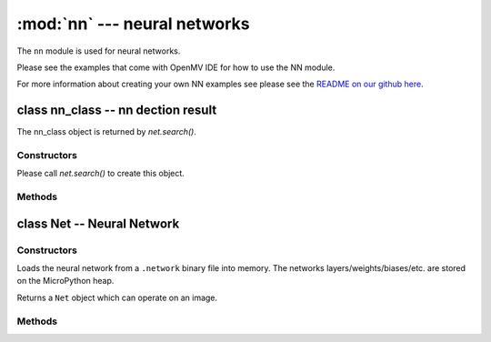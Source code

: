 :mod:`nn` --- neural networks
=============================

.. module:: nn
   :synopsis: neural networks

The ``nn`` module is used for neural networks.

Please see the examples that come with OpenMV IDE for how to use the NN module.

For more information about creating your own NN examples see please see the
`README on our github here <https://github.com/openmv/openmv/tree/master/ml/cmsisnn>`_.

class nn_class -- nn dection result
-----------------------------------

The nn_class object is returned by `net.search()`.

Constructors
~~~~~~~~~~~~

.. class:: nn.nn_class()

   Please call `net.search()` to create this object.

Methods
~~~~~~~

.. method:: nn_class.rect()

   Returns a rectangle tuple (x, y, w, h) for use with `image` methods
   like `image.draw_rectangle()` of the nn_class's bounding box.

.. method:: nn_class.x()

   Returns the nn_class's bounding box x coordinate (int).

   You may also get this value doing ``[0]`` on the object.

.. method:: nn_class.y()

   Returns the nn_class's bounding box y coordinate (int).

   You may also get this value doing ``[1]`` on the object.

.. method:: nn_class.w()

   Returns the nn_class's bounding box w coordinate (int).

   You may also get this value doing ``[2]`` on the object.

.. method:: nn_class.h()

   Returns the nn_class's bounding box h coordinate (int).

   You may also get this value doing ``[3]`` on the object.

.. method:: nn_class.index()

   Returns the index of the nn class detection (int).

   You may also get this value doing ``[4]`` on the object.

.. method:: nn_class.value()

   Returns the value of the nn class detection (float).

   You may also get this value doing ``[5]`` on the object.

class Net -- Neural Network
---------------------------

Constructors
~~~~~~~~~~~~

.. class:: nn.load(path)

   Loads the neural network from a ``.network`` binary file into memory. The
   networks layers/weights/biases/etc. are stored on the MicroPython heap.

   Returns a ``Net`` object which can operate on an image.

Methods
~~~~~~~

.. method:: net.forward(image, [roi, [softmax=False, [dry_run=False]]])

   Runs the network on an image roi (auto scaling if necessary) and returns a
   list of floating point values representing the classification results of the
   neural network.

   ``roi`` is the region-of-interest rectangle tuple (x, y, w, h). If not
   specified, it is equal to the image rectangle. Only pixels within the
   ``roi`` are operated on.

   If ``softmax`` is True then the list of all outputs will sum to 1. Otherwise,
   any output in the list of outputs may be between 0 and 1.

   Set ``dry_run`` to True to print out which network layers are being executed
   instead of actually executing them. This is for debugging.

.. method:: net.search(image, [roi, [threshold=0.6, [min_scale=1.0, [scale_mul=0.5, [x_overlap=0, [y_overlap=0, [contrast_threshold=1, [softmax=False]]]]]]]])

   Runs the network on an image roi in a sliding window manner. The network
   detector window is slid across the image at multiple scales.

   Returns a list of `nn_class` objects representing the nn detections.

   ``roi`` is the region-of-interest rectangle tuple (x, y, w, h). If not
   specified, it is equal to the image rectangle. Only pixels within the
   ``roi`` are operated on.

   After running on an area in the image the first maximum detection over
   ``threshold`` is added to the output list.

   ``min_scale`` controls how much scaling is applied to the network. At the
   default value the network is not scaled. However, a value of 0.5 would allow
   for detecting objects 50% in size of the image roi size...

   ``scale_mul`` controls how many different scales are tested out. The sliding
   window method works by multiplying a default scale of 1 by ``scale_mul``
   while the result is over ``min_scale``. The default value of ``scale_mul``,
   0.5, tests out a 50% size reduction per scale change. However, a value of
   0.95 would only be a 5% size reductioin.

   ``x_overlap`` controls the percentage of overlap with the next detector
   area of the sliding window. A value of zero means no overlap. A value of
   0.95 would mean 95% overlap.

   ``y_overlap`` controls the percentage of overlap with the next detector
   area of the sliding window. A value of zero means no overlap. A value of
   0.95 would mean 95% overlap.

   ``contrast_threshold`` controls a threshold for skipping low contrast
   regions of the image. Before the nn is run on an area in the image the
   standard deviation is calculated on that area and the area is skipped if
   the standard deviation falls below the ``contrast_threshold``.

   If ``softmax`` is True then the list of all outputs will sum to 1. Otherwise,
   any output in the list of outputs may be between 0 and 1.
